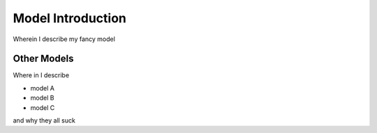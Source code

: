 .. _model-introduction:

******************
Model Introduction
******************

Wherein I describe my fancy model

.. _other-models:

Other Models
============

Where in I describe

* model A

* model B

* model C

and why they all suck

